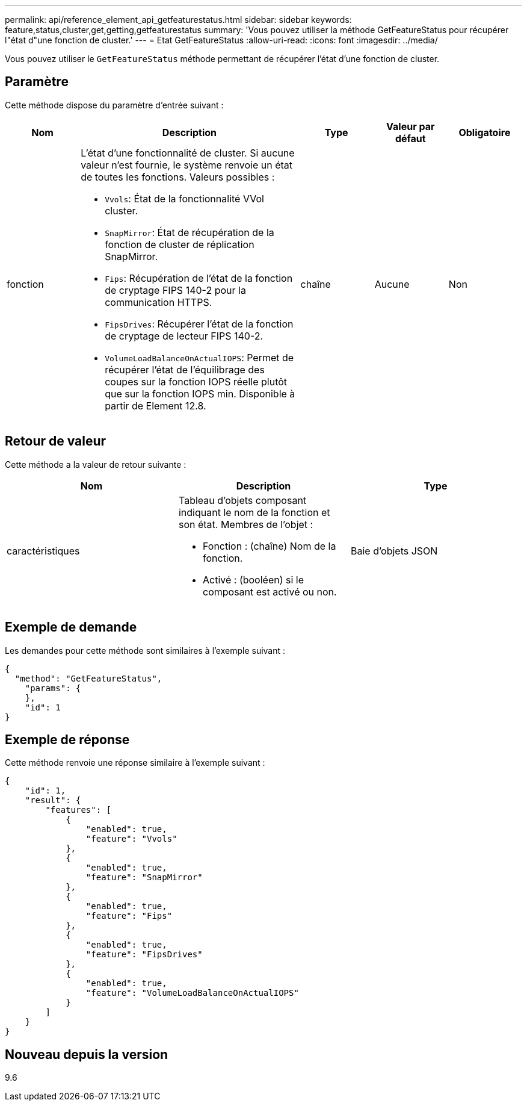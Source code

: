 ---
permalink: api/reference_element_api_getfeaturestatus.html 
sidebar: sidebar 
keywords: feature,status,cluster,get,getting,getfeaturestatus 
summary: 'Vous pouvez utiliser la méthode GetFeatureStatus pour récupérer l"état d"une fonction de cluster.' 
---
= Etat GetFeatureStatus
:allow-uri-read: 
:icons: font
:imagesdir: ../media/


[role="lead"]
Vous pouvez utiliser le `GetFeatureStatus` méthode permettant de récupérer l'état d'une fonction de cluster.



== Paramètre

Cette méthode dispose du paramètre d'entrée suivant :

[cols="1a,3a,1a,1a,1a"]
|===
| Nom | Description | Type | Valeur par défaut | Obligatoire 


 a| 
fonction
 a| 
L'état d'une fonctionnalité de cluster. Si aucune valeur n'est fournie, le système renvoie un état de toutes les fonctions. Valeurs possibles :

* `Vvols`: État de la fonctionnalité VVol cluster.
* `SnapMirror`: État de récupération de la fonction de cluster de réplication SnapMirror.
* `Fips`: Récupération de l'état de la fonction de cryptage FIPS 140-2 pour la communication HTTPS.
* `FipsDrives`: Récupérer l'état de la fonction de cryptage de lecteur FIPS 140-2.
* `VolumeLoadBalanceOnActualIOPS`: Permet de récupérer l'état de l'équilibrage des coupes sur la fonction IOPS réelle plutôt que sur la fonction IOPS min. Disponible à partir de Element 12.8.

 a| 
chaîne
 a| 
Aucune
 a| 
Non

|===


== Retour de valeur

Cette méthode a la valeur de retour suivante :

|===
| Nom | Description | Type 


 a| 
caractéristiques
 a| 
Tableau d'objets composant indiquant le nom de la fonction et son état. Membres de l'objet :

* Fonction : (chaîne) Nom de la fonction.
* Activé : (booléen) si le composant est activé ou non.

 a| 
Baie d'objets JSON

|===


== Exemple de demande

Les demandes pour cette méthode sont similaires à l'exemple suivant :

[listing]
----
{
  "method": "GetFeatureStatus",
    "params": {
    },
    "id": 1
}
----


== Exemple de réponse

Cette méthode renvoie une réponse similaire à l'exemple suivant :

[listing]
----
{
    "id": 1,
    "result": {
        "features": [
            {
                "enabled": true,
                "feature": "Vvols"
            },
            {
                "enabled": true,
                "feature": "SnapMirror"
            },
            {
                "enabled": true,
                "feature": "Fips"
            },
            {
                "enabled": true,
                "feature": "FipsDrives"
            },
            {
                "enabled": true,
                "feature": "VolumeLoadBalanceOnActualIOPS"
            }
        ]
    }
}
----


== Nouveau depuis la version

9.6
